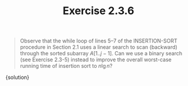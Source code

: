 #+TITLE: Exercise 2.3.6
#+OPTIONS: tex:t toc:nil num:nil f:nil todo:nil author:nil email:nil
#+OPTIONS: creator:nil d:nil timestamp:nil

#+STYLE: <style>
#+STYLE: h1.title {text-align: left; margin-left: 3%;}
#+STYLE: p { margin: 0; padding 0; white-space: pre; }
#+STYLE: section {  margin-left: 3%; }
#+STYLE: blockquote { padding: 10px; border-left: 5px silver solid; font-weight:bold; }
#+STYLE: </style>

#+BEGIN_QUOTE
Observe that the while loop of lines 5–7 of the INSERTION-SORT
procedure in Section 2.1 uses a linear search to scan (backward)
through the sorted subarray $A[1..j-1]$. Can we use a binary search (see
Exercise 2.3-5) instead to improve the overall worst-case running time
of insertion sort to $n\lg{n}$?
#+END_QUOTE

#+HTML: <section>
{solution}
#+HTML: </section>
